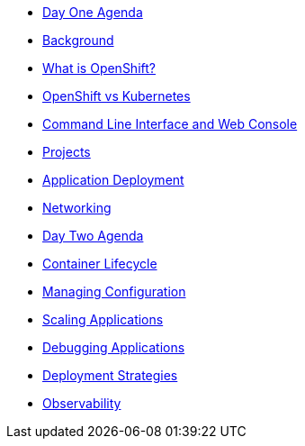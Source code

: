 * xref:00-day-one-agenda.adoc[Day One Agenda]
* xref:01-background.adoc[Background]
* xref:02-whatisopenshift.adoc[What is OpenShift?]
* xref:03-ocp-vs-k8s.adoc[OpenShift vs Kubernetes]
* xref:04-cli-and-console.adoc[Command Line Interface and Web Console]
* xref:05-projects.adoc[Projects]
* xref:06-application-deployment.adoc[Application Deployment]
* xref:07-openshift-networking.adoc[Networking]

* xref:10-day-two-agenda.adoc[Day Two Agenda]
* xref:11-container-lifecycle.adoc[Container Lifecycle]
* xref:12-managing-configuration.adoc[Managing Configuration]
* xref:13-scaling-applications.adoc[Scaling Applications]
* xref:14-debugging-applications.adoc[Debugging Applications]
* xref:15-deployment-strategies.adoc[Deployment Strategies]
* xref:16-observability.adoc[Observability]

